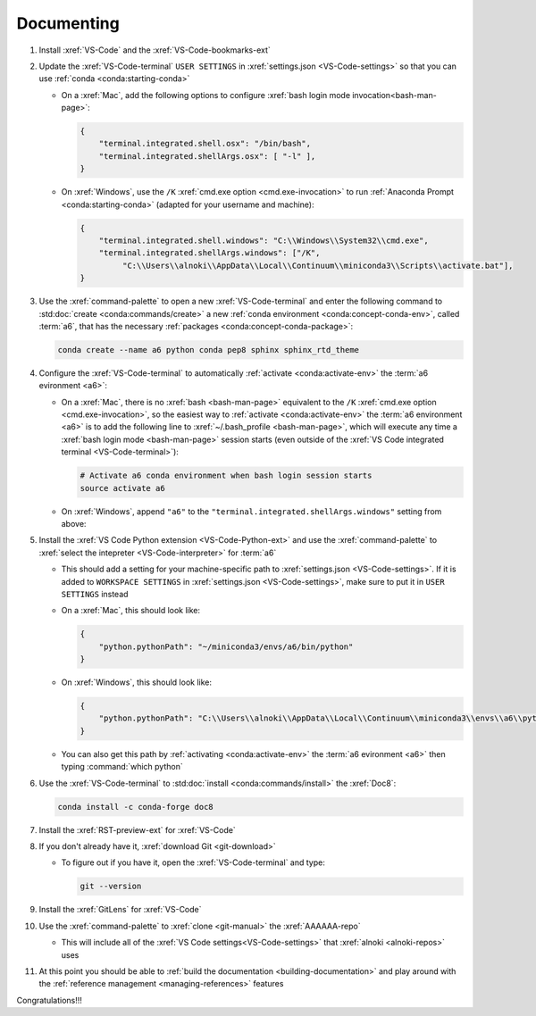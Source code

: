 .. _setup-documenting:

###########
Documenting
###########

#. Install :xref:`VS-Code` and the :xref:`VS-Code-bookmarks-ext`

#. Update the :xref:`VS-Code-terminal` ``USER SETTINGS`` in
   :xref:`settings.json <VS-Code-settings>` so that you can use
   :ref:`conda <conda:starting-conda>`

   * On a :xref:`Mac`, add the following options to configure
     :xref:`bash login mode invocation<bash-man-page>`:

     .. code-block:: json

        {
            "terminal.integrated.shell.osx": "/bin/bash",
            "terminal.integrated.shellArgs.osx": [ "-l" ],
        }

   * On :xref:`Windows`, use the ``/K``
     :xref:`cmd.exe option <cmd.exe-invocation>` to run
     :ref:`Anaconda Prompt <conda:starting-conda>` (adapted for your username
     and machine):

     .. code-block:: json

        {
            "terminal.integrated.shell.windows": "C:\\Windows\\System32\\cmd.exe",
            "terminal.integrated.shellArgs.windows": ["/K",
                 "C:\\Users\\alnoki\\AppData\\Local\\Continuum\\miniconda3\\Scripts\\activate.bat"],
        }

#. Use the :xref:`command-palette` to open a new :xref:`VS-Code-terminal` and
   enter the following command to
   :std:doc:`create <conda:commands/create>` a new
   :ref:`conda environment <conda:concept-conda-env>`, called
   :term:`a6`, that has the necessary
   :ref:`packages <conda:concept-conda-package>`:

   .. code-block:: bash

      conda create --name a6 python conda pep8 sphinx sphinx_rtd_theme

#. Configure the :xref:`VS-Code-terminal` to automatically
   :ref:`activate <conda:activate-env>` the :term:`a6 evironment <a6>`:

   * On a :xref:`Mac`, there is no :xref:`bash <bash-man-page>` equivalent to
     the ``/K`` :xref:`cmd.exe option <cmd.exe-invocation>`, so the easiest
     way to :ref:`activate <conda:activate-env>` the
     :term:`a6 environment <a6>` is to add
     the following line to :xref:`~/.bash_profile <bash-man-page>`, which will
     execute any time a :xref:`bash login mode <bash-man-page>` session starts
     (even outside of the
     :xref:`VS Code integrated terminal <VS-Code-terminal>`):

     .. code-block:: text

        # Activate a6 conda environment when bash login session starts
        source activate a6

   * On :xref:`Windows`, append ``"a6"`` to the
     ``"terminal.integrated.shellArgs.windows"`` setting from above:

     .. code-block:: json
        :emphasize-lines: 4

        {
            "terminal.integrated.shellArgs.windows": ["/K",
                "C:\\Users\\alnoki\\AppData\\Local\\Continuum\\miniconda3\\Scripts\\activate.bat",
                "a6"],
        }


#. Install the :xref:`VS Code Python extension <VS-Code-Python-ext>` and use
   the :xref:`command-palette` to
   :xref:`select the intepreter <VS-Code-interpreter>` for :term:`a6`

   * This should add a setting for your machine-specific path to
     :xref:`settings.json <VS-Code-settings>`. If it is added to ``WORKSPACE
     SETTINGS`` in :xref:`settings.json <VS-Code-settings>`, make sure to
     put it in ``USER SETTINGS`` instead

   * On a :xref:`Mac`, this should look like:

     .. code-block:: json

        {
            "python.pythonPath": "~/miniconda3/envs/a6/bin/python"
        }

   * On :xref:`Windows`, this should look like:

     .. code-block:: json

        {
            "python.pythonPath": "C:\\Users\\alnoki\\AppData\\Local\\Continuum\\miniconda3\\envs\\a6\\python.exe",
        }

   * You can also get this path by
     :ref:`activating <conda:activate-env>` the :term:`a6 evironment <a6>` then
     typing :command:`which python`

#. Use the :xref:`VS-Code-terminal` to
   :std:doc:`install <conda:commands/install>` the :xref:`Doc8`:

   .. code-block:: bash

      conda install -c conda-forge doc8

#. Install the :xref:`RST-preview-ext` for :xref:`VS-Code`

#. If you don't already have it, :xref:`download Git <git-download>`

   * To figure out if you have it, open the :xref:`VS-Code-terminal` and type:

     .. code-block:: bash

        git --version

#. Install the :xref:`GitLens` for :xref:`VS-Code`

#. Use the :xref:`command-palette` to :xref:`clone <git-manual>` the
   :xref:`AAAAAA-repo`

   * This will include all of the
     :xref:`VS Code settings<VS-Code-settings>` that
     :xref:`alnoki <alnoki-repos>` uses

#. At this point you should be able to
   :ref:`build the documentation <building-documentation>` and play around
   with the :ref:`reference management <managing-references>` features

Congratulations!!!